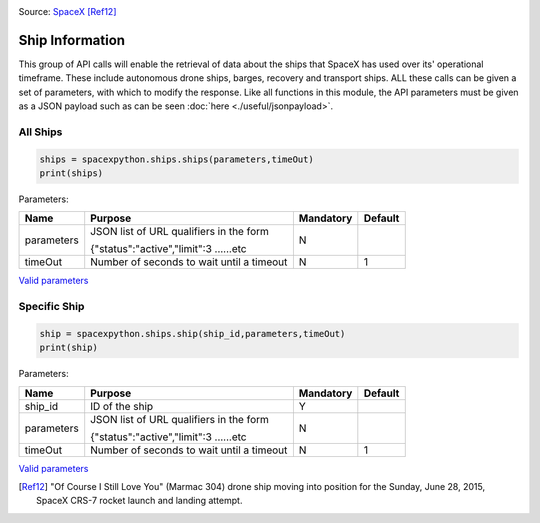 .. image:: ../images/ocisly.png
   :scale: 50 %


Source: `SpaceX <https://www.flickr.com/photos/spacexphotos/18610429514/>`_ [Ref12]_

Ship Information
******************

This group of API calls will enable the retrieval of data about the ships that SpaceX has used over its' operational timeframe.
These include autonomous drone ships, barges, recovery and transport ships.
ALL these calls can be given a set of parameters, with which to modify the response.
Like all functions in this module, the API parameters must be given as a JSON payload such as can be seen :doc:`here <./useful/jsonpayload>`.

All Ships
````````````

.. code-block:: python

    ships = spacexpython.ships.ships(parameters,timeOut)
    print(ships)

Parameters:

.. tabularcolumns:: |1|1|C|C|

+------------+-------------------------------------------+-----------+---------+
| Name       | Purpose                                   | Mandatory | Default |
+============+===========================================+===========+=========+
| parameters | JSON list of URL qualifiers in the form   |      N    |         |
+            +                                           +           +         +
|            | {"status":"active","limit":3 ......etc    |           |         |
+------------+-------------------------------------------+-----------+---------+
| timeOut    | Number of seconds to wait until a timeout |      N    |    1    |
+------------+-------------------------------------------+-----------+---------+

`Valid parameters <https://docs.spacexdata.com/?version=latest#e520e500-0421-4774-8bcb-8d07b7dfa222>`_

Specific Ship
`````````````

.. code-block:: python

    ship = spacexpython.ships.ship(ship_id,parameters,timeOut)
    print(ship)

Parameters:

.. tabularcolumns:: |1|1|C|C|

+---------------+-------------------------------------------+-----------+---------+
| Name          | Purpose                                   | Mandatory | Default |
+===============+===========================================+===========+=========+
| ship_id       | ID of the ship                            |      Y    |         |
+---------------+-------------------------------------------+-----------+---------+
| parameters    | JSON list of URL qualifiers in the form   |      N    |         |
+               +                                           +           +         +
|               | {"status":"active","limit":3 ......etc    |           |         |
+---------------+-------------------------------------------+-----------+---------+
| timeOut       | Number of seconds to wait until a timeout |      N    |    1    |
+---------------+-------------------------------------------+-----------+---------+

`Valid parameters <https://docs.spacexdata.com/?version=latest#d5b89576-eb1d-4a2f-91eb-3eab2b454aa2>`_

.. [Ref12] "Of Course I Still Love You" (Marmac 304) drone ship moving into position for the Sunday, June 28, 2015, SpaceX CRS-7 rocket launch and landing attempt.